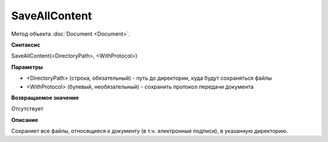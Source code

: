 ﻿SaveAllContent
==============

Метод объекта :doc:`Document <Document>`.

**Синтаксис**

SaveAllContent(<DirectoryPath>, <WithProtocol>)

**Параметры**

-  <DirectoryPath> (строка, обязательный) - путь до директории, куда
   будут сохраняться файлы
-  <WithProtocol> (булевый, необязательный) - сохранить протокол
   передачи документа

**Возвращаемое значение**

Отсутствует

**Описание**

Сохраняет все файлы, относящиеся к документу (в т.ч. электронные
подписи), в указанную директорию.
